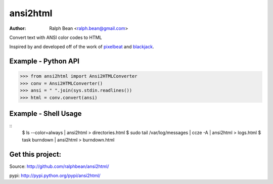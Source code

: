 ansi2html
=========

:Author: Ralph Bean <ralph.bean@gmail.com>

.. comment: split here

Convert text with ANSI color codes to HTML

.. _pixelbeat: http://www.pixelbeat.org/docs/terminal_colours/
.. _blackjack: http://www.koders.com/python/fid5D57DD37184B558819D0EE22FCFD67F53078B2A3.aspx

Inspired by and developed off of the work of `pixelbeat`_ and `blackjack`_.

Example - Python API
--------------------

>>> from ansi2html import Ansi2HTMLConverter
>>> conv = Ansi2HTMLConverter()
>>> ansi = " ".join(sys.stdin.readlines())
>>> html = conv.convert(ansi)

Example - Shell Usage
---------------------

::
 $ ls --color=always | ansi2html > directories.html
 $ sudo tail /var/log/messages | ccze -A | ansi2html > logs.html
 $ task burndown | ansi2html > burndown.html

Get this project:
-----------------
Source:  http://github.com/ralphbean/ansi2html/

pypi:    http://pypi.python.org/pypi/ansi2html/


